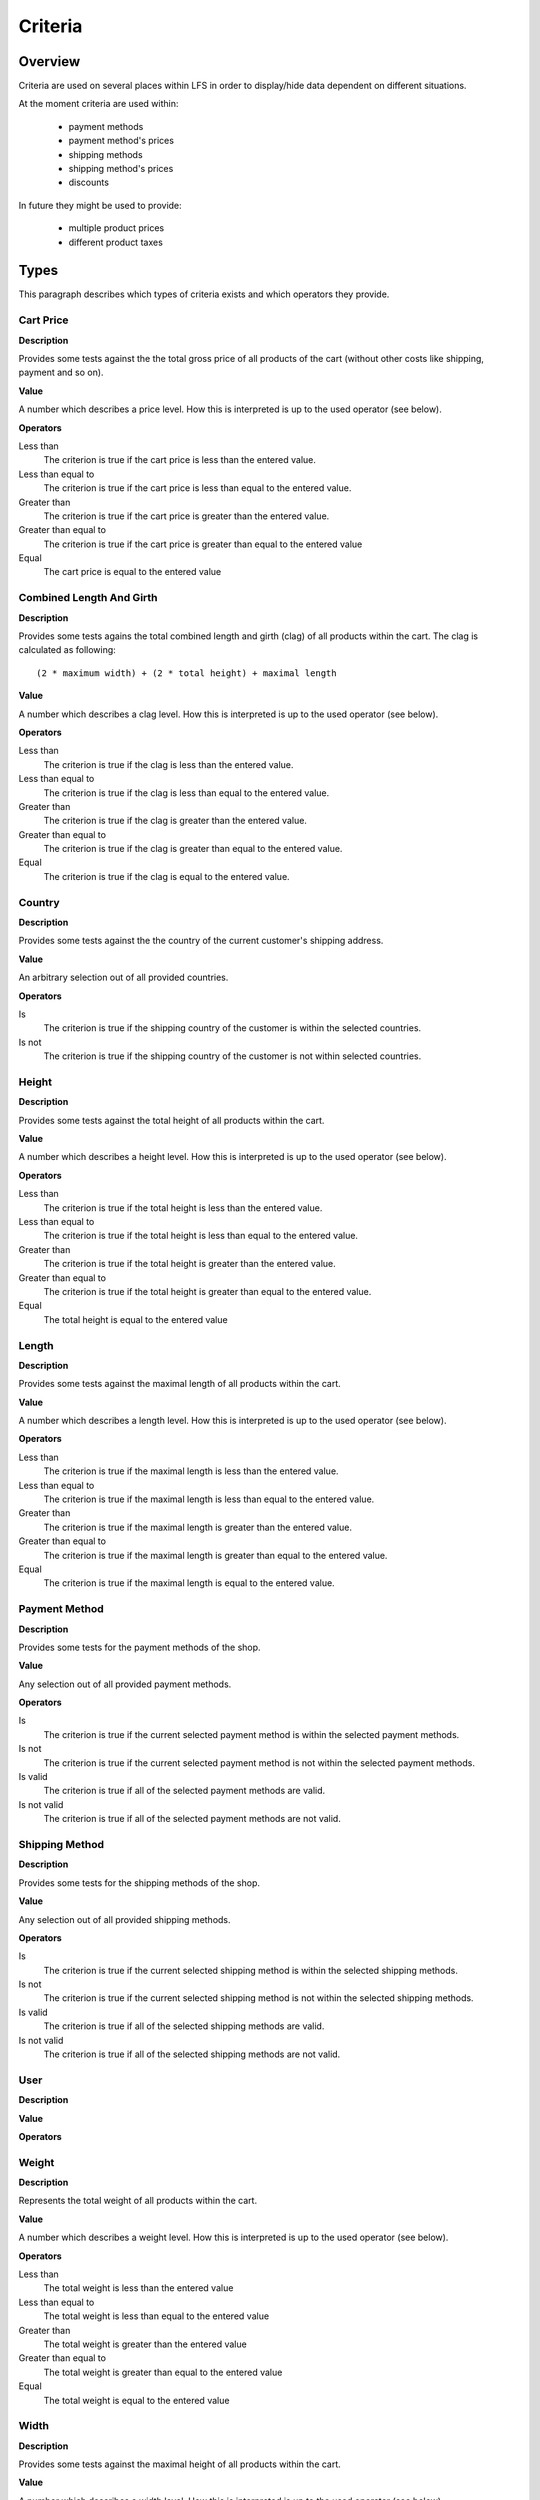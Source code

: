 .. index:: Criteria

========
Criteria
========

Overview
========

Criteria are used on several places within LFS in order to display/hide data
dependent on different situations.

At the moment criteria are used within:

    * payment methods
    * payment method's prices
    * shipping methods
    * shipping method's prices
    * discounts
    
In future they might be used to provide:

    * multiple product prices
    * different product taxes

Types
=====

This paragraph describes which types of criteria exists and which operators
they provide.

Cart Price
-----------

**Description**

Provides some tests against the the total gross price of all products of the
cart (without other costs like shipping, payment and so on).

**Value**

A number which describes a price level. How this is interpreted is up
to the used operator (see below).

**Operators**

Less than
    The criterion is true if the cart price is less than the entered value.

Less than equal to
    The criterion is true if the cart price is less than equal to the entered
    value.

Greater than
    The criterion is true if the cart price is greater than the entered value.

Greater than equal to
    The criterion is true if the cart price is greater than equal to the
    entered value

Equal
    The cart price is equal to the entered value

Combined Length And Girth
-------------------------

**Description**

Provides some tests agains the total combined length and girth (clag) of all
products within the cart. The clag is calculated as following::

    (2 * maximum width) + (2 * total height) + maximal length

**Value**

A number which describes a clag level. How this is interpreted is up to the
used operator (see below).

**Operators**

Less than
    The criterion is true if the clag is less than the entered value.

Less than equal to
    The criterion is true if the clag is less than equal to the entered value.

Greater than
    The criterion is true if the clag is greater than the entered value.

Greater than equal to
    The criterion is true if the clag is greater than equal to the entered
    value.

Equal
    The criterion is true if the clag is equal to the entered value.

Country
-------

**Description**

Provides some tests against the the country of the current customer's shipping
address.

**Value**

An arbitrary selection out of all provided countries.

**Operators**

Is
    The criterion is true if the shipping country of the customer is within
    the selected countries.

Is not
    The criterion is true if the shipping country of the customer is not within
    selected countries.

Height
------

**Description**

Provides some tests against the total height of all products within the cart.

**Value**

A number which describes a height level. How this is interpreted is up
to the used operator (see below).

**Operators**

Less than
    The criterion is true if the total height is less than the entered value.

Less than equal to
    The criterion is true if the total height is less than equal to the entered
    value.

Greater than
    The criterion is true if the total height is greater than the entered
    value.

Greater than equal to
    The criterion is true if the total height is greater than equal to the
    entered value.

Equal
    The total height is equal to the entered value

Length
------

**Description**

Provides some tests against the maximal length of all products within the cart.

**Value**

A number which describes a length level. How this is interpreted is up
to the used operator (see below).

**Operators**

Less than
    The criterion is true if the maximal length is less than the entered value.

Less than equal to
    The criterion is true if the maximal length is less than equal to the
    entered value.

Greater than
    The criterion is true if the maximal length is greater than the entered
    value.

Greater than equal to
    The criterion is true if the maximal length is greater than equal to the
    entered value.

Equal
    The criterion is true if the maximal length is equal to the entered value.

Payment Method
--------------

**Description**

Provides some tests for the payment methods of the shop.

**Value**

Any selection out of all provided payment methods.

**Operators**

Is
    The criterion is true if the current selected payment method is within
    the selected payment methods.

Is not
    The criterion is true if the current selected payment method is not within
    the selected payment methods.

Is valid
    The criterion is true if all of the selected payment methods are valid.

Is not valid
    The criterion is true if all of the selected payment methods are not
    valid.

Shipping Method
---------------

**Description**

Provides some tests for the shipping methods of the shop.

**Value**

Any selection out of all provided shipping methods.

**Operators**

Is
    The criterion is true if the current selected shipping method is within
    the selected shipping methods.

Is not
    The criterion is true if the current selected shipping method is not within
    the selected shipping methods.

Is valid
    The criterion is true if all of the selected shipping methods are valid.

Is not valid
    The criterion is true if all of the selected shipping methods are not
    valid.

User
----

**Description**

**Value**

**Operators**

Weight
------

**Description**

Represents the total weight of all products within the cart.

**Value**

A number which describes a weight level. How this is interpreted is up to the
used operator (see below).

**Operators**

Less than
    The total weight is less than the entered value

Less than equal to
    The total weight is less than equal to the entered value

Greater than
    The total weight is greater than the entered value

Greater than equal to
    The total weight is greater than equal to the entered value

Equal
    The total weight is equal to the entered value

Width
-----

**Description**

Provides some tests against the maximal height of all products within the cart.

**Value**

A number which describes a width level. How this is interpreted is up to the
used operator (see below).

**Operators**

Less than
    The criterion is true if the maximum width is less than the entered value.

Less than equal to
    The criterion is true if the maximum width is less than equal to the
    entered value.

Greater than
    The criterion is true if the maximum width is greater than the entered
    value.

Greater than equal to
    The criterion is true if the maximum width is greater than equal to the
    entered value.

Equal
    The criterion is true if the maximum width is equal to the entered value.
